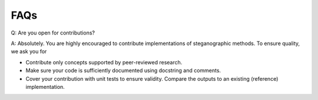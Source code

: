 FAQs
====

Q: Are you open for contributions?

A: Absolutely. You are highly encouraged to contribute implementations of steganographic methods. To ensure quality, we ask you for

- Contribute only concepts supported by peer-reviewed research.
- Make sure your code is sufficiently documented using docstring and comments.
- Cover your contribution with unit tests to ensure validity. Compare the outputs to an existing (reference) implementation.
